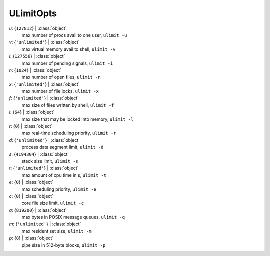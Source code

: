 ----------
ULimitOpts
----------

*u*: {``127812``} | :class:`object`
    max number of procs avail to one user, ``ulimit -u``
*v*: {``'unlimited'``} | :class:`object`
    max virtual memory avail to shell, ``ulimit -v``
*i*: {``127556``} | :class:`object`
    max number of pending signals, ``ulimit -i``
*n*: {``1024``} | :class:`object`
    max number of open files, ``ulimit -n``
*x*: {``'unlimited'``} | :class:`object`
    max number of file locks, ``ulimit -x``
*f*: {``'unlimited'``} | :class:`object`
    max size of files written by shell, ``ulimit -f``
*l*: {``64``} | :class:`object`
    max size that may be locked into memory, ``ulimit -l``
*r*: {``0``} | :class:`object`
    max real-time scheduling priority, ``ulimit -r``
*d*: {``'unlimited'``} | :class:`object`
    process data segment limit, ``ulimit -d``
*s*: {``4194304``} | :class:`object`
    stack size limit, ``ulimit -s``
*t*: {``'unlimited'``} | :class:`object`
    max amount of cpu time in s, ``ulimit -t``
*e*: {``0``} | :class:`object`
    max scheduling priority, ``ulimit -e``
*c*: {``0``} | :class:`object`
    core file size limit, ``ulimit -c``
*q*: {``819200``} | :class:`object`
    max bytes in POSIX message queues, ``ulimit -q``
*m*: {``'unlimited'``} | :class:`object`
    max resident set size, ``ulimit -m``
*p*: {``8``} | :class:`object`
    pipe size in 512-byte blocks, ``ulimit -p``

